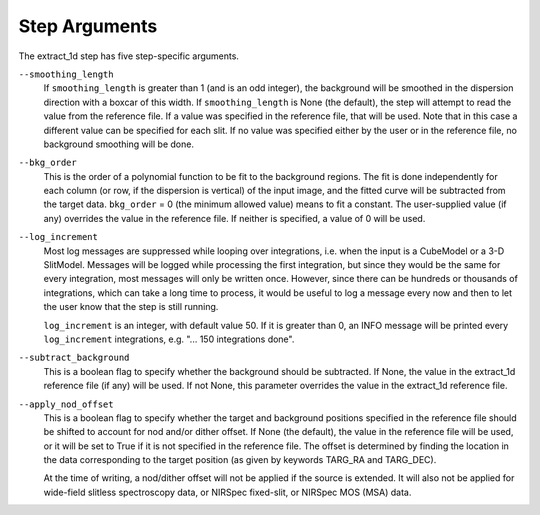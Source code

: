 Step Arguments
==============

The extract_1d step has five step-specific arguments.

``--smoothing_length``
  If ``smoothing_length`` is greater than 1 (and is an odd integer), the
  background will be smoothed in the dispersion direction with a boxcar of
  this width.  If ``smoothing_length`` is None (the default), the step will
  attempt to read the value from the reference file.  If a value was
  specified in the reference file, that will be used.  Note that in this
  case a different value can be specified for each slit.  If no value was
  specified either by the user or in the reference file, no background
  smoothing will be done.

``--bkg_order``
  This is the order of a polynomial function to be fit to the background
  regions.  The fit is done independently for each column (or row, if the
  dispersion is vertical) of the input image, and the fitted curve will be
  subtracted from the target data.  ``bkg_order`` = 0 (the minimum allowed
  value) means to fit a constant.  The user-supplied value (if any)
  overrides the value in the reference file.  If neither is specified, a
  value of 0 will be used.

``--log_increment``
  Most log messages are suppressed while looping over integrations, i.e. when
  the input is a CubeModel or a 3-D SlitModel.  Messages will be logged while
  processing the first integration, but since they would be the same for
  every integration, most messages will only be written once.  However, since
  there can be hundreds or thousands of integrations, which can take a long
  time to process, it would be useful to log a message every now and then to
  let the user know that the step is still running.

  ``log_increment`` is an integer, with default value 50.  If it is greater
  than 0, an INFO message will be printed every ``log_increment``
  integrations, e.g. "... 150 integrations done".

``--subtract_background``
  This is a boolean flag to specify whether the background should be
  subtracted.  If None, the value in the extract_1d reference file (if any)
  will be used.  If not None, this parameter overrides the value in the
  extract_1d reference file.

``--apply_nod_offset``
  This is a boolean flag to specify whether the target and background positions
  specified in the reference file should be shifted to account for nod
  and/or dither offset.  If None (the default), the value in the reference
  file will be used, or it will be set to True if it is not specified in
  the reference file.  The offset is determined by finding the location in
  the data corresponding to the target position (as given by keywords
  TARG_RA and TARG_DEC).

  At the time of writing, a nod/dither offset will not be applied if the
  source is extended.  It will also not be applied for wide-field slitless
  spectroscopy data, or NIRSpec fixed-slit, or NIRSpec MOS (MSA) data.
